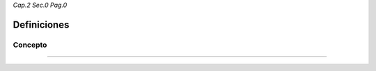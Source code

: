 *Cap.2 Sec.0 Pag.0*

Definiciones
======================================================

Concepto
-------------------


------------------------
